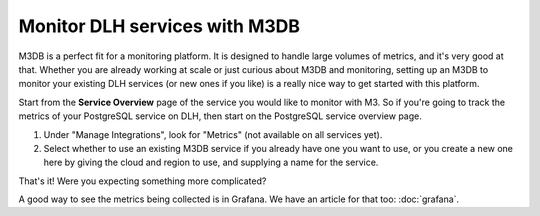 Monitor DLH services with M3DB
================================

M3DB is a perfect fit for a monitoring platform. It is designed to handle large volumes of metrics, and it's very good at that. Whether you are already working at scale or just curious about M3DB and monitoring, setting up an M3DB to monitor your existing DLH services (or new ones if you like) is a really nice way to get started with this platform.

Start from the **Service Overview** page of the service you would like to monitor with M3. So if you're going to track the metrics of your PostgreSQL service on DLH, then start on the PostgreSQL service overview page.

1. Under "Manage Integrations", look for "Metrics" (not available on all services yet).

2. Select whether to use an existing M3DB service if you already have one you want to use, or you create a new one here by giving the cloud and region to use, and supplying a name for the service.

That's it! Were you expecting something more complicated?

A good way to see the metrics being collected is in Grafana. We have an article for that too: :doc:`grafana`.
